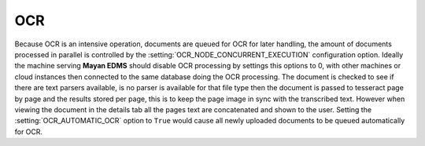 ===
OCR
===

Because OCR is an intensive operation, documents are queued for OCR for
later handling, the amount of documents processed in parallel is
controlled by the :setting:`OCR_NODE_CONCURRENT_EXECUTION` configuration
option.  Ideally the machine serving **Mayan EDMS** should disable OCR 
processing by settings this options to 0, with other machines or cloud
instances then connected to the same database doing the OCR processing.
The document is checked to see if there are text parsers available, is
no parser is available for that file type then the document is passed
to tesseract page by page and the results stored per page, this is to
keep the page image in sync with the transcribed text.  However when
viewing the document in the details tab all the pages text are
concatenated and shown to the user. Setting the :setting:`OCR_AUTOMATIC_OCR`
option to ``True`` would cause all newly uploaded documents to be
queued automatically for OCR.
